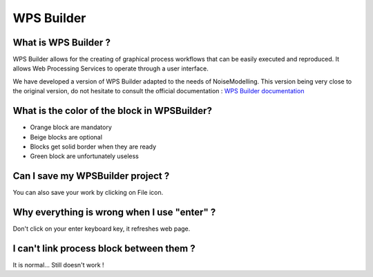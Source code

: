 WPS Builder
^^^^^^^^^^^^^^^^^^^^^^^^^^^^^^^^^^^^

What is WPS Builder ?
~~~~~~~~~~~~~~~~~~~~~~~~~~~
WPS Builder allows for the creating of graphical process workflows that can be easily executed and reproduced. It allows Web Processing Services to operate through a user interface.

We have developed a version of WPS Builder adapted to the needs of NoiseModelling. This version being very close to the original version, do not hesitate to consult the official documentation : `WPS Builder documentation`_

.. _WPS Builder documentation: https://docs.boundlessgeo.com/suite/1.1.0/processing/wpsbuilder/index.html


What is the color of the block in WPSBuilder?
~~~~~~~~~~~~~~~~~~~~~~~~~~~~~~~~~~~~~~~~~~~~~~~~~~~~~

- Orange block are mandatory

- Beige blocks are optional

- Blocks get solid border when they are ready

- Green block are unfortunately useless

Can I save my WPSBuilder project ?
~~~~~~~~~~~~~~~~~~~~~~~~~~~~~~~~~~~~~~~~~

You can also save your work by clicking on File icon.

Why everything is wrong when I use "enter" ?
~~~~~~~~~~~~~~~~~~~~~~~~~~~~~~~~~~~~~~~~~~~~~~~~~~~~~~~~

Don't click on your enter keyboard key, it refreshes web page.

I can't link process block between them ?
~~~~~~~~~~~~~~~~~~~~~~~~~~~~~~~~~~~~~~~~~~~~~~~~~~~~~~~~

It is normal... Still doesn't work !
